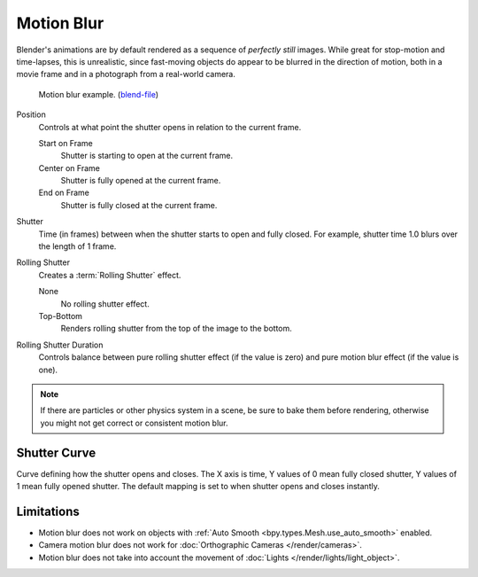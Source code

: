 .. _bpy.types.RenderSettings.use_motion_blur:

***********
Motion Blur
***********

.. reference::

   :Panel:     :menuselection:`Render --> Motion Blur`

Blender's animations are by default rendered as a sequence of *perfectly still* images.
While great for stop-motion and time-lapses, this is unrealistic, since fast-moving
objects do appear to be blurred in the direction of motion,
both in a movie frame and in a photograph from a real-world camera.

.. figure:: /images/render_cycles_render-settings_motion-blur_example-cubes.jpg

   Motion blur example.
   (`blend-file <https://en.blender.org/uploads/0/03/Blender2.65_motion_blur.blend>`__)

Position
   Controls at what point the shutter opens in relation to the current frame.

   Start on Frame
      Shutter is starting to open at the current frame.
   Center on Frame
      Shutter is fully opened at the current frame.
   End on Frame
      Shutter is fully closed at the current frame.

Shutter
   Time (in frames) between when the shutter starts to open and fully closed.
   For example, shutter time 1.0 blurs over the length of 1 frame.

Rolling Shutter
   Creates a :term:`Rolling Shutter` effect.

   None
      No rolling shutter effect.
   Top-Bottom
      Renders rolling shutter from the top of the image to the bottom.

Rolling Shutter Duration
   Controls balance between pure rolling shutter effect (if the value is zero)
   and pure motion blur effect (if the value is one).

.. note::

   If there are particles or other physics system in a scene,
   be sure to bake them before rendering,
   otherwise you might not get correct or consistent motion blur.

.. seealso::

   Each object has its own settings to control motion blur.
   These options can be found in the Object tab of the Properties.
   See :ref:`object setting <bpy.types.CyclesObjectSettings.use_motion_blur>` for more information.


Shutter Curve
=============

Curve defining how the shutter opens and closes.
The X axis is time, Y values of 0 mean fully closed shutter, Y values of 1 mean fully opened shutter.
The default mapping is set to when shutter opens and closes instantly.


Limitations
===========

- Motion blur does not work on objects with :ref:`Auto Smooth <bpy.types.Mesh.use_auto_smooth>` enabled.
- Camera motion blur does not work for :doc:`Orthographic Cameras </render/cameras>`.
- Motion blur does not take into account the movement of :doc:`Lights </render/lights/light_object>`.
